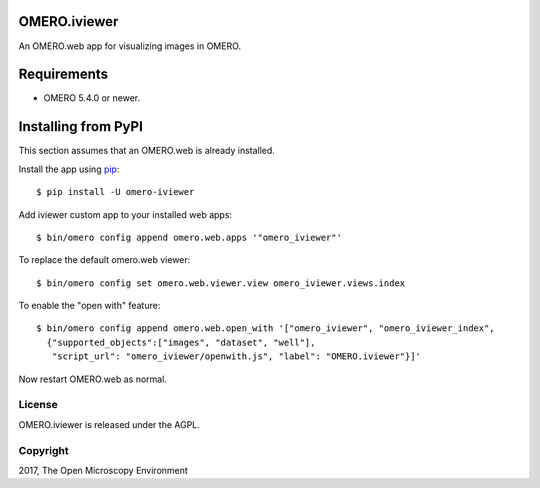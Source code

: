 .. image:: https://travis-ci.org/ome/omero-iviewer.svg?branch=master
    :target: https://travis-ci.org/ome/omero-iviewer

.. image:: https://badge.fury.io/py/omero-iviewer.svg
    :target: https://badge.fury.io/py/omero-iviewer

OMERO.iviewer
=============

An OMERO.web app for visualizing images in OMERO.


Requirements
============

* OMERO 5.4.0 or newer.


Installing from PyPI
====================

This section assumes that an OMERO.web is already installed.

Install the app using `pip <https://pip.pypa.io/en/stable/>`_:

::

    $ pip install -U omero-iviewer

Add iviewer custom app to your installed web apps:

::

    $ bin/omero config append omero.web.apps '"omero_iviewer"'

To replace the default omero.web viewer:

::

    $ bin/omero config set omero.web.viewer.view omero_iviewer.views.index

To enable the "open with" feature:

::

    $ bin/omero config append omero.web.open_with '["omero_iviewer", "omero_iviewer_index",
      {"supported_objects":["images", "dataset", "well"],
       "script_url": "omero_iviewer/openwith.js", "label": "OMERO.iviewer"}]'

Now restart OMERO.web as normal.


License
-------

OMERO.iviewer is released under the AGPL.

Copyright
---------

2017, The Open Microscopy Environment
